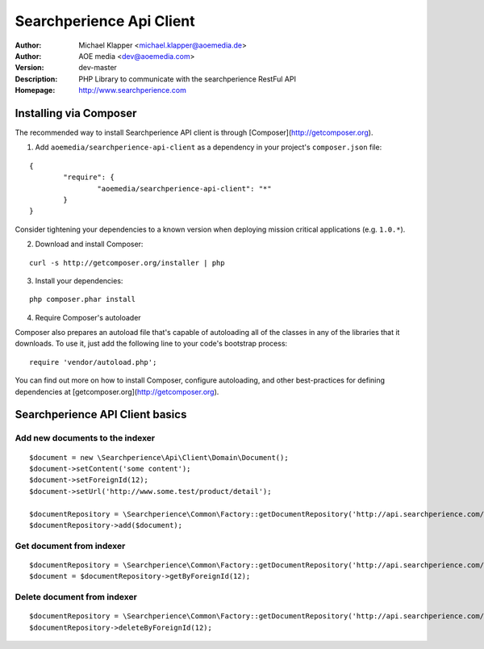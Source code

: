 ++++++++++++++++++++++++
Searchperience Api Client
++++++++++++++++++++++++

:Author: Michael Klapper <michael.klapper@aoemedia.de>
:Author: AOE media <dev@aoemedia.com>
:Version: dev-master
:Description: PHP Library to communicate with the searchperience RestFul API
:Homepage: http://www.searchperience.com


Installing via Composer
========================

The recommended way to install Searchperience API client is through [Composer](http://getcomposer.org).

1. Add ``aoemedia/searchperience-api-client`` as a dependency in your project's ``composer.json`` file:

::

	{
		"require": {
			"aoemedia/searchperience-api-client": "*"
		}
	}

Consider tightening your dependencies to a known version when deploying mission critical applications (e.g. ``1.0.*``).

2. Download and install Composer:

::

	curl -s http://getcomposer.org/installer | php

3. Install your dependencies:

::

	php composer.phar install

4. Require Composer's autoloader

Composer also prepares an autoload file that's capable of autoloading all of the classes in any of the libraries that it downloads. To use it, just add the following line to your code's bootstrap process:

::

	require 'vendor/autoload.php';

You can find out more on how to install Composer, configure autoloading, and other best-practices for defining dependencies at [getcomposer.org](http://getcomposer.org).

Searchperience API Client basics
========================

Add new documents to the indexer
-----------

::

	$document = new \Searchperience\Api\Client\Domain\Document();
	$document->setContent('some content');
	$document->setForeignId(12);
	$document->setUrl('http://www.some.test/product/detail');

	$documentRepository = \Searchperience\Common\Factory::getDocumentRepository('http://api.searchperience.com/qvc/', 'username', 'password');
	$documentRepository->add($document);

Get document from indexer
-----------

::

	$documentRepository = \Searchperience\Common\Factory::getDocumentRepository('http://api.searchperience.com/qvc/', 'username', 'password');
	$document = $documentRepository->getByForeignId(12);

Delete document from indexer
-----------

::

	$documentRepository = \Searchperience\Common\Factory::getDocumentRepository('http://api.searchperience.com/qvc/', 'username', 'password');
	$documentRepository->deleteByForeignId(12);

